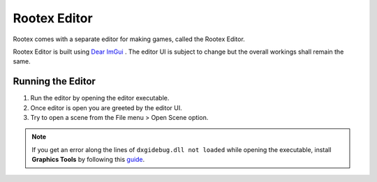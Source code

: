 Rootex Editor
==================

Rootex comes with a separate editor for making games, called the Rootex Editor.

Rootex Editor is built using `Dear ImGui <https://github.com/ocornut/imgui>`_ . The editor UI is subject to change but the overall workings shall remain the same.

Running the Editor
------------------

1. Run the editor by opening the editor executable.

2. Once editor is open you are greeted by the editor UI.

3. Try to open a scene from the File menu > Open Scene option.

.. image:: images/editor.png
	:alt: Editor UI
	:align: center

.. note::
	If you get an error along the lines of ``dxgidebug.dll not loaded`` while opening the executable, install **Graphics Tools** by following this `guide <https://docs.microsoft.com/en-us/windows/uwp/gaming/use-the-directx-runtime-and-visual-studio-graphics-diagnostic-features>`_.
